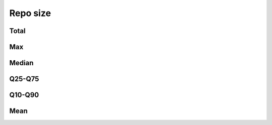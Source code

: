 Repo size
=========


Total
-----

.. raw:: html
   
   <iframe class="plot" src="_static/plots/repo-alltime-stats/repo_stats_overall/size-sum.html"></iframe>

.. raw:: html
   
   <iframe class="plot" src="_static/plots/repo-alltime-stats/repo_stats_overall/size-sum-logscale.html"></iframe>

Max
---

.. raw:: html
   
   <iframe class="plot" src="_static/plots/repo-alltime-stats/repo_stats_overall/size-max.html"></iframe>

.. raw:: html
   
   <iframe class="plot" src="_static/plots/repo-alltime-stats/repo_stats_overall/size-max-logscale.html"></iframe>

Median
------

.. raw:: html
   
   <iframe class="plot" src="_static/plots/repo-alltime-stats/repo_stats_overall/size-q50.html"></iframe>

.. raw:: html
   
   <iframe class="plot" src="_static/plots/repo-alltime-stats/repo_stats_overall/size-q50-logscale.html"></iframe>

Q25-Q75
-------

.. raw:: html
   
   <iframe class="plot" src="_static/plots/repo-alltime-stats/repo_stats_overall/size-q25_q75.html"></iframe>

.. raw:: html
   
   <iframe class="plot" src="_static/plots/repo-alltime-stats/repo_stats_overall/size-q25_q75-logscale.html"></iframe>

Q10-Q90
-------

.. raw:: html
   
   <iframe class="plot" src="_static/plots/repo-alltime-stats/repo_stats_overall/size-q10_q90.html"></iframe>

.. raw:: html
   
   <iframe class="plot" src="_static/plots/repo-alltime-stats/repo_stats_overall/size-q10_q90-logscale.html"></iframe>

Mean
----

.. raw:: html
   
   <iframe class="plot" src="_static/plots/repo-alltime-stats/repo_stats_overall/size-avg.html"></iframe>

.. raw:: html
   
   <iframe class="plot" src="_static/plots/repo-alltime-stats/repo_stats_overall/size-avg-logscale.html"></iframe>

